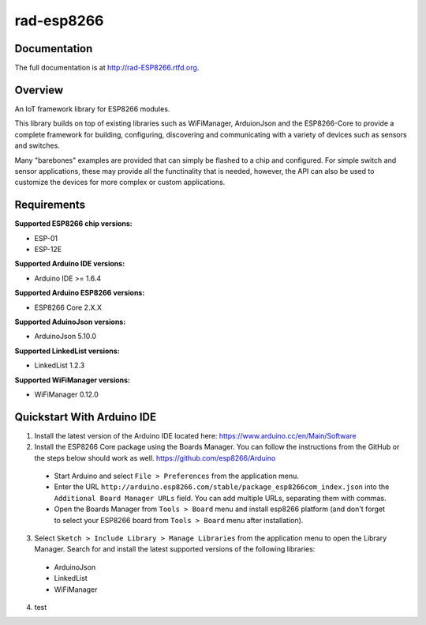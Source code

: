 rad-esp8266
===========

.. image:: https://travis-ci.org/randuhmm/rad-esp8266.svg?branch=master
  :target: https://travis-ci.org/randuhmm/rad-esp8266
  :alt: Latest Travis CI build status

.. image:: https://readthedocs.org/projects/rad-esp8266/badge/?version=latest
  :target: http://rad-esp8266.readthedocs.io/en/latest/?badge=latest
  :alt: Documentation Status

Documentation
-------------

The full documentation is at http://rad-ESP8266.rtfd.org.

Overview
--------

An IoT framework library for ESP8266 modules.

This library builds on top of existing libraries such as WiFiManager, ArduionJson and the ESP8266-Core to provide a complete framework for building, configuring, discovering and communicating with a variety of devices such as sensors and switches.

Many "barebones" examples are provided that can simply be flashed to a chip and configured. For simple switch and sensor applications, these may provide all the functinality that is needed, however, the API can also be used to customize the devices for more complex or custom applications.

Requirements
------------

**Supported ESP8266 chip versions:**

* ESP-01
* ESP-12E

**Supported Arduino IDE versions:**

* Arduino IDE >= 1.6.4

**Supported Arduino ESP8266 versions:**

* ESP8266 Core 2.X.X

**Supported AduinoJson versions:**

* ArduinoJson 5.10.0

**Supported LinkedList versions:**

* LinkedList 1.2.3

**Supported WiFiManager versions:**

* WiFiManager 0.12.0

Quickstart With Arduino IDE
---------------------------

1. Install the latest version of the Arduino IDE located here: https://www.arduino.cc/en/Main/Software

2. Install the ESP8266 Core package using the Boards Manager. You can follow the instructions from the GitHub or the steps below should work as well. https://github.com/esp8266/Arduino

  * Start Arduino and select ``File > Preferences`` from the application menu.
  * Enter the URL ``http://arduino.esp8266.com/stable/package_esp8266com_index.json`` into the ``Additional Board Manager URLs`` field. You can add multiple URLs, separating them with commas.
  * Open the Boards Manager from ``Tools > Board`` menu and install esp8266 platform (and don't forget to select your ESP8266 board from ``Tools > Board`` menu after installation).

3. Select ``Sketch > Include Library > Manage Libraries`` from the application menu to open the Library Manager. Search for and install the latest supported versions of the following libraries:

  * ArduinoJson
  * LinkedList
  * WiFiManager

4. test
